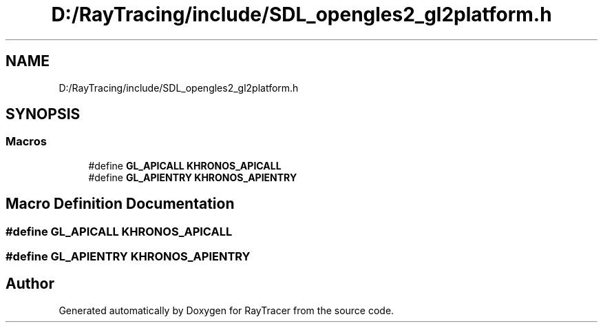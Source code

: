 .TH "D:/RayTracing/include/SDL_opengles2_gl2platform.h" 3 "Mon Jan 24 2022" "Version 1.0" "RayTracer" \" -*- nroff -*-
.ad l
.nh
.SH NAME
D:/RayTracing/include/SDL_opengles2_gl2platform.h
.SH SYNOPSIS
.br
.PP
.SS "Macros"

.in +1c
.ti -1c
.RI "#define \fBGL_APICALL\fP   \fBKHRONOS_APICALL\fP"
.br
.ti -1c
.RI "#define \fBGL_APIENTRY\fP   \fBKHRONOS_APIENTRY\fP"
.br
.in -1c
.SH "Macro Definition Documentation"
.PP 
.SS "#define GL_APICALL   \fBKHRONOS_APICALL\fP"

.SS "#define GL_APIENTRY   \fBKHRONOS_APIENTRY\fP"

.SH "Author"
.PP 
Generated automatically by Doxygen for RayTracer from the source code\&.
